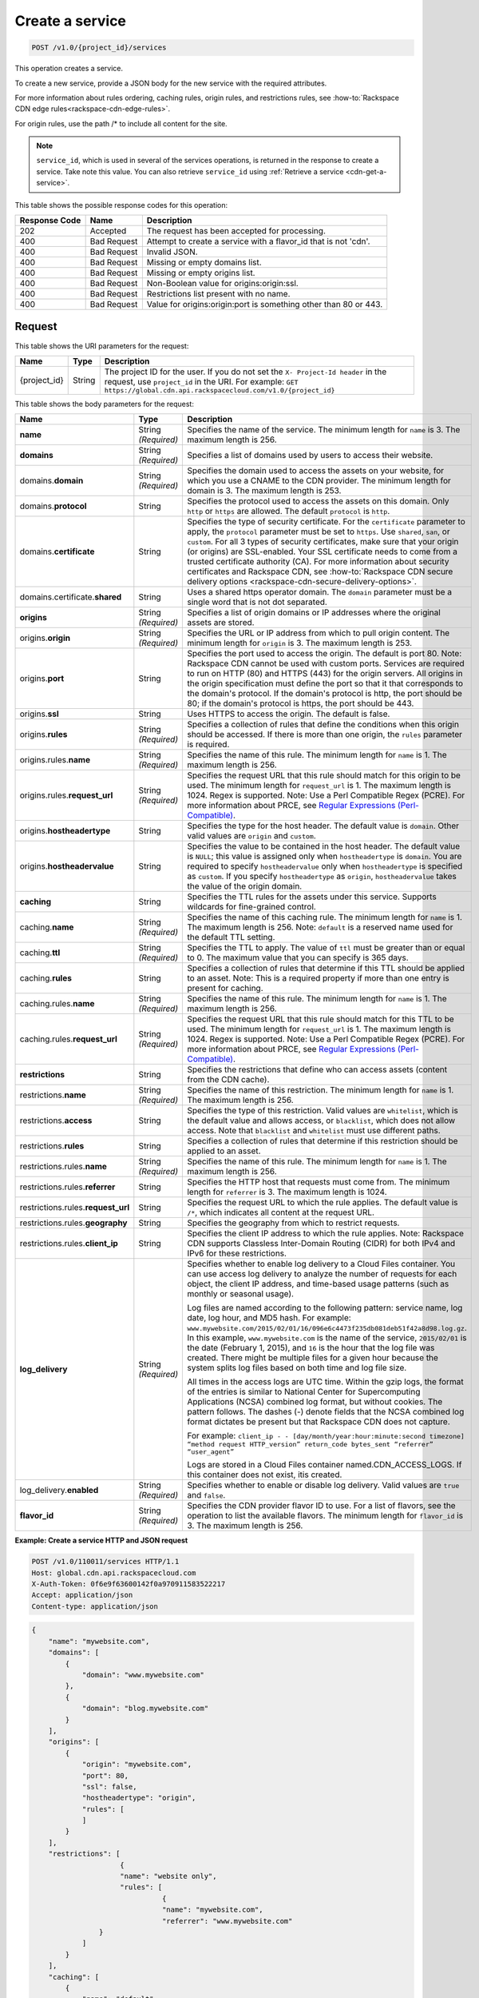 
.. _cdn-create-a-service:

Create a service
^^^^^^^^^^^^^^^^^^^^^^^^^^^^^^^^^^^^^^^^^^^^^^^^^^^^^^^^^^^^^^^^^^^^^^^^^^^^^^^^

.. code::

    POST /v1.0/{project_id}/services

This operation creates a service.

To create a new service, provide a JSON body for the new service with the required attributes.

For more information about rules ordering, caching rules, origin rules, and restrictions rules, see :how-to:`Rackspace CDN edge rules<rackspace-cdn-edge-rules>`.

For origin rules, use the path /* to include all content for the site.

.. note::
   ``service_id``, which is used in several of the services operations, is returned in the response to create a service. Take note this value. You can also retrieve ``service_id`` using :ref:`Retrieve a service <cdn-get-a-service>`.
   
   



This table shows the possible response codes for this operation:


+--------------------------+-------------------------+-------------------------+
|Response Code             |Name                     |Description              |
+==========================+=========================+=========================+
|202                       |Accepted                 |The request has been     |
|                          |                         |accepted for processing. |
+--------------------------+-------------------------+-------------------------+
|400                       |Bad Request              |Attempt to create a      |
|                          |                         |service with a flavor_id |
|                          |                         |that is not 'cdn'.       |
+--------------------------+-------------------------+-------------------------+
|400                       |Bad Request              |Invalid JSON.            |
+--------------------------+-------------------------+-------------------------+
|400                       |Bad Request              |Missing or empty domains |
|                          |                         |list.                    |
+--------------------------+-------------------------+-------------------------+
|400                       |Bad Request              |Missing or empty origins |
|                          |                         |list.                    |
+--------------------------+-------------------------+-------------------------+
|400                       |Bad Request              |Non-Boolean value for    |
|                          |                         |origins:origin:ssl.      |
+--------------------------+-------------------------+-------------------------+
|400                       |Bad Request              |Restrictions list        |
|                          |                         |present with no name.    |
+--------------------------+-------------------------+-------------------------+
|400                       |Bad Request              |Value for                |
|                          |                         |origins:origin:port is   |
|                          |                         |something other than 80  |
|                          |                         |or 443.                  |
+--------------------------+-------------------------+-------------------------+


Request
""""""""""""""""




This table shows the URI parameters for the request:

+-------------+-------+--------------------------------------------------------------+
|Name         |Type   |Description                                                   |
+=============+=======+==============================================================+
|{project_id} |String |The project ID for the user. If you do not set the ``X-       |
|             |       |Project-Id header`` in the request, use ``project_id`` in the |
|             |       |URI. For example: ``GET                                       |
|             |       |https://global.cdn.api.rackspacecloud.com/v1.0/{project_id}`` |
+-------------+-------+--------------------------------------------------------------+





This table shows the body parameters for the request:

+-----------------------+-------------+------------------------------------------------------------------------------+
|Name                   |Type         |Description                                                                   |
+=======================+=============+==============================================================================+
|\ **name**             |String       |Specifies the name of the service. The minimum length for ``name`` is 3. The  |
|                       |*(Required)* |maximum length is 256.                                                        |
+-----------------------+-------------+------------------------------------------------------------------------------+
|\ **domains**          |String       |Specifies a list of domains used by users to access their website.            |
|                       |*(Required)* |                                                                              |
+-----------------------+-------------+------------------------------------------------------------------------------+
|\ domains.\            |String       |Specifies the domain used to access the assets on your website, for which you |
|**domain**             |*(Required)* |use a CNAME to the CDN provider. The minimum length for domain is 3. The      |
|                       |             |maximum length is 253.                                                        |
+-----------------------+-------------+------------------------------------------------------------------------------+
|domains.\ **protocol** |String       |Specifies the protocol used to access the assets on this domain. Only         |
|                       |             |``http`` or ``https`` are allowed. The default ``protocol`` is ``http``.      |
+-----------------------+-------------+------------------------------------------------------------------------------+
|domains.\              |String       |Specifies the type of security certificate. For the ``certificate`` parameter |
|**certificate**        |             |to apply, the ``protocol`` parameter must be set to ``https``. Use            |
|                       |             |``shared``, ``san``, or ``custom``. For all 3 types of security certificates, |
|                       |             |make sure that your origin (or origins) are SSL-enabled. Your SSL certificate |
|                       |             |needs to come from a trusted certificate authority (CA). For more information |
|                       |             |about security certificates and Rackspace CDN, see                            |
|                       |             |:how-to:`Rackspace CDN secure delivery options                                |
|                       |             |<rackspace-cdn-secure-delivery-options>`.                                     |
+-----------------------+-------------+------------------------------------------------------------------------------+
|domains.certificate.\  |String       |Uses a shared https operator domain. The ``domain`` parameter must be a       |
|**shared**             |             |single word that is not dot separated.                                        |
+-----------------------+-------------+------------------------------------------------------------------------------+
|\ **origins**          |String       |Specifies a list of origin domains or IP addresses where the original assets  |
|                       |*(Required)* |are stored.                                                                   |
+-----------------------+-------------+------------------------------------------------------------------------------+
|\ origins.\            |String       |Specifies the URL or IP address from which to pull origin content. The        |
|**origin**             |*(Required)* |minimum length for ``origin`` is 3. The maximum length is 253.                |
+-----------------------+-------------+------------------------------------------------------------------------------+
|origins.\ **port**     |String       |Specifies the port used to access the origin. The default is port 80. Note:   |
|                       |             |Rackspace CDN cannot be used with custom ports. Services are required to run  |
|                       |             |on HTTP (80) and HTTPS (443) for the origin servers. All origins in the       |
|                       |             |origin specification must define the port so that it that corresponds to the  |
|                       |             |domain's protocol. If the domain's protocol is http, the port should be 80;   |
|                       |             |if the domain's protocol is https, the port should be 443.                    |
+-----------------------+-------------+------------------------------------------------------------------------------+
|origins.\ **ssl**      |String       |Uses HTTPS to access the origin. The default is false.                        |
|                       |             |                                                                              |
+-----------------------+-------------+------------------------------------------------------------------------------+
|origins.\ **rules**    |String       |Specifies a collection of rules that define the conditions when this origin   |
|                       |*(Required)* |should be accessed. If there is more than one origin, the ``rules`` parameter |
|                       |             |is required.                                                                  |
+-----------------------+-------------+------------------------------------------------------------------------------+
|origins.rules.\        |String       |Specifies the name of this rule. The minimum length for ``name`` is 1. The    |
|**name**               |*(Required)* |maximum length is 256.                                                        |
+-----------------------+-------------+------------------------------------------------------------------------------+
|origins.rules.\        |String       |Specifies the request URL that this rule should match for this origin to be   |
|**request_url**        |*(Required)* |used. The minimum length for ``request_url`` is 1. The maximum length is      |
|                       |             |1024. Regex is supported. Note: Use a Perl Compatible Regex (PCRE). For more  |
|                       |             |information about PRCE, see `Regular Expressions (Perl-Compatible)            |
|                       |             |<http://php.net/manual/en/book.pcre.php>`__.                                  |
+-----------------------+-------------+------------------------------------------------------------------------------+
|origins.\              |String       |Specifies the type for the host header. The default value is ``domain``.      |
|**hostheadertype**     |             |Other valid values are ``origin`` and ``custom``.                             |
+-----------------------+-------------+------------------------------------------------------------------------------+
|origins.\              |String       |Specifies the value to be contained in the host header. The default value is  |
|**hostheadervalue**    |             |``NULL``; this value is assigned only when ``hostheadertype`` is ``domain``.  |
|                       |             |You are required to specify ``hostheadervalue`` only when ``hostheadertype``  |
|                       |             |is specified as ``custom``. If you specify ``hostheadertype`` as ``origin``,  |
|                       |             |``hostheadervalue`` takes the value of the origin domain.                     |
+-----------------------+-------------+------------------------------------------------------------------------------+
|\ **caching**          |String       |Specifies the TTL rules for the assets under this service. Supports wildcards |
|                       |             |for fine-grained control.                                                     |
+-----------------------+-------------+------------------------------------------------------------------------------+
|caching.\ **name**     |String       |Specifies the name of this caching rule. The minimum length for ``name`` is   |
|                       |*(Required)* |1. The maximum length is 256. Note: ``default`` is a reserved name used for   |
|                       |             |the default TTL setting.                                                      |
+-----------------------+-------------+------------------------------------------------------------------------------+
|caching.\ **ttl**      |String       |Specifies the TTL to apply. The value of ``ttl`` must be greater than or      |
|                       |*(Required)* |equal to 0. The maximum value that you can specify is 365 days.               |
+-----------------------+-------------+------------------------------------------------------------------------------+
|caching.\ **rules**    |String       |Specifies a collection of rules that determine if this TTL should be applied  |
|                       |             |to an asset. Note: This is a required property if more than one entry is      |
|                       |             |present for caching.                                                          |
+-----------------------+-------------+------------------------------------------------------------------------------+
|caching.rules.\        |String       |Specifies the name of this rule. The minimum length for ``name`` is 1. The    |
|**name**               |*(Required)* |maximum length is 256.                                                        |
+-----------------------+-------------+------------------------------------------------------------------------------+
|caching.rules.\        |String       |Specifies the request URL that this rule should match for this TTL to be      |
|**request_url**        |*(Required)* |used. The minimum length for ``request_url`` is 1. The maximum length is      |
|                       |             |1024. Regex is supported. Note: Use a Perl Compatible Regex (PCRE). For more  |
|                       |             |information about PRCE, see `Regular Expressions (Perl-Compatible)            |
|                       |             |<http://php.net/manual/en/book.pcre.php>`__.                                  |
+-----------------------+-------------+------------------------------------------------------------------------------+
|\ **restrictions**     |String       |Specifies the restrictions that define who can access assets (content from    |
|                       |             |the CDN cache).                                                               |
+-----------------------+-------------+------------------------------------------------------------------------------+
|restrictions.\ **name**|String       |Specifies the name of this restriction. The minimum length for ``name`` is 1. |
|                       |*(Required)* |The maximum length is 256.                                                    |
+-----------------------+-------------+------------------------------------------------------------------------------+
|restrictions.\         |String       |Specifies the type of this restriction. Valid values are ``whitelist``, which |
|**access**             |             |is the default value and allows access, or ``blacklist``, which does not      |
|                       |             |allow access. Note that ``blacklist`` and ``whitelist`` must use different    |
|                       |             |paths.                                                                        |      
+-----------------------+-------------+------------------------------------------------------------------------------+
|restrictions.\         |String       |Specifies a collection of rules that determine if this restriction should be  |
|**rules**              |             |applied to an asset.                                                          |
+-----------------------+-------------+------------------------------------------------------------------------------+
|restrictions.rules.\   |String       |Specifies the name of this rule. The minimum length for ``name`` is 1. The    |
|**name**               |*(Required)* |maximum length is 256.                                                        |
+-----------------------+-------------+------------------------------------------------------------------------------+
|restrictions.rules.\   |String       |Specifies the HTTP host that requests must come from. The minimum length for  |
|**referrer**           |             |``referrer`` is 3. The maximum length is 1024.                                |
+-----------------------+-------------+------------------------------------------------------------------------------+
|restrictions.rules.\   |String       |Specifies the request URL to which the rule applies. The default value is     |
|**request_url**        |             |``/*``, which indicates all content at the request URL.                       |
+-----------------------+-------------+------------------------------------------------------------------------------+
|restrictions.rules.\   |String       |Specifies the geography from which to restrict requests.                      |
|**geography**          |             |                                                                              |
+-----------------------+-------------+------------------------------------------------------------------------------+
|restrictions.rules.\   |String       |Specifies the client IP address to which the rule applies. Note: Rackspace CDN|
|**client_ip**          |             |supports Classless Inter-Domain Routing (CIDR) for both IPv4 and IPv6 for     |
|                       |             |these restrictions.                                                           |
+-----------------------+-------------+------------------------------------------------------------------------------+
|\ **log_delivery**     |String       |Specifies whether to enable log delivery to a Cloud Files container. You can  |
|                       |*(Required)* |use access log delivery to analyze the number of requests for each object,    |
|                       |             |the client IP address, and time-based usage patterns (such as monthly or      |
|                       |             |seasonal usage).                                                              |
|                       |             |                                                                              |
|                       |             |Log files are named according to the following pattern:                       |
|                       |             |service name, log date, log hour, and MD5 hash. For example:                  |
|                       |             |``www.mywebsite.com/2015/02/01/16/096e6c4473f235db081deb51f42a8d98.log.gz``.  |
|                       |             |In this example, ``www.mywebsite.com`` is the name of the service,            |
|                       |             |``2015/02/01`` is the date (February 1, 2015), and ``16`` is the hour that    |
|                       |             |the log file was created. There might be multiple files for a given hour      |
|                       |             |because the system splits log files based on both time and log file size.     |
|                       |             |                                                                              |
|                       |             |All times in the access logs are UTC time. Within the gzip logs, the format of|
|                       |             |the entries is similar to National Center for Supercomputing Applications     |
|                       |             |(NCSA) combined log format, but without cookies. The pattern follows. The     |
|                       |             |dashes (-) denote fields that the NCSA combined log format dictates be        |
|                       |             |present but that Rackspace CDN does not capture.                              |
|                       |             |                                                                              |
|                       |             |For example: ``client_ip - - [day/month/year:hour:minute:second timezone]     |
|                       |             |“method request HTTP_version” return_code bytes_sent “referrer” “user_agent”``|
|                       |             |                                                                              |
|                       |             |Logs are stored in a Cloud Files container named.CDN_ACCESS_LOGS. If this     |
|                       |             |container does not exist, itis created.                                       |
+-----------------------+-------------+------------------------------------------------------------------------------+
|log_delivery.\         |String       |Specifies whether to enable or disable log delivery. Valid values are         |
|**enabled**            |*(Required)* |``true`` and ``false``.                                                       |
+-----------------------+-------------+------------------------------------------------------------------------------+
|\ **flavor_id**        |String       |Specifies the CDN provider flavor ID to use. For a list of flavors, see the   |
|                       |*(Required)* |operation to list the available flavors. The minimum length for ``flavor_id`` |
|                       |             |is 3. The maximum length is 256.                                              |
+-----------------------+-------------+------------------------------------------------------------------------------+





**Example: Create a service HTTP and JSON request**


.. code::

   POST /v1.0/110011/services HTTP/1.1
   Host: global.cdn.api.rackspacecloud.com
   X-Auth-Token: 0f6e9f63600142f0a970911583522217
   Accept: application/json
   Content-type: application/json
   


.. code::

   {
       "name": "mywebsite.com",
       "domains": [
           {
               "domain": "www.mywebsite.com"
           },
           {
               "domain": "blog.mywebsite.com"
           }
       ],
       "origins": [
           {
               "origin": "mywebsite.com",
               "port": 80,
               "ssl": false,
               "hostheadertype": "origin",
               "rules": [
               ]
           }
       ],
       "restrictions": [
                        {
                        "name": "website only",
                        "rules": [
                                  {
                                  "name": "mywebsite.com",
                                  "referrer": "www.mywebsite.com"
                   }
               ]
           }
       ],
       "caching": [
           {
               "name": "default",
               "ttl": 3600
           }
       ],
       "log_delivery": {
           "enabled": true
       },   
       "flavor_id": "cdn"
      }





Response
""""""""""""""""




This operation does not return a response body.





**Example: Create a service HTTP response**


.. code::

   HTTP/1.1 202 Accepted
   Content-Type: application/json
   Location: https://global.cdn.api.rackspacecloud.com/v1.0/services/96737ae3-cfc1-4c72-be88-5d0e7cc9a3f0




